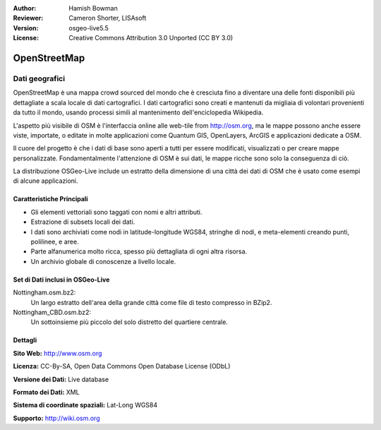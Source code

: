 :Author: Hamish Bowman
:Reviewer: Cameron Shorter, LISAsoft
:Version: osgeo-live5.5
:License: Creative Commons Attribution 3.0 Unported (CC BY 3.0)

.. image:: ../../images/project_logos/logo-osm.png
  :scale: 100 %
  :alt: project logo
  :align: right
  :target: http://www.osm.org/


OpenStreetMap
================================================================================

Dati geografici
~~~~~~~~~~~~~~~~~~~~~~~~~~~~~~~~~~~~~~~~~~~~~~~~~~~~~~~~~~~~~~~~~~~~~~~~~~~~~~~~

OpenStreetMap è una mappa crowd sourced del mondo che è cresciuta fino a diventare 
una delle fonti disponibili più dettagliate a scala locale di dati cartografici. 
I dati cartografici sono creati e mantenuti da migliaia di volontari provenienti 
da tutto il mondo, usando processi simili al mantenimento dell'enciclopedia Wikipedia.

L'aspetto più visibile di OSM è l'interfaccia online alle web-tile from http://osm.org, 
ma le mappe possono anche essere viste, importate, o editate in molte applicazioni 
come Quantum GIS, OpenLayers, ArcGIS e applicazioni dedicate a OSM.

Il cuore del progetto è che i dati di base sono aperti a tutti per essere modificati, 
visualizzati o per creare mappe personalizzate. Fondamentalmente l'attenzione di OSM è 
sui dati, le mappe ricche sono solo la conseguenza di ciò.

La distribuzione OSGeo-Live include un estratto della dimensione di una città dei 
dati di OSM che è usato come esempi di alcune applicazioni.

.. image:: ../../images/screenshots/1024x768/osm-screenshot.jpg 
  :scale: 55 %
  :alt: OSM screenshot
  :align: right

Caratteristiche Principali
--------------------------------------------------------------------------------

* Gli elementi vettoriali sono taggati con nomi e altri attributi.
* Estrazione di subsets locali dei dati.
* I dati sono archiviati come nodi in latitude-longitude WGS84, stringhe di nodi, e meta-elementi creando punti, polilinee, e aree.
* Parte alfanumerica molto ricca, spesso più dettagliata di ogni altra risorsa.
* Un archivio globale di conoscenze a livello locale.

Set di Dati inclusi in OSGeo-Live
--------------------------------------------------------------------------------

Nottingham.osm.bz2:
 Un largo estratto dell'area della grande città come file di testo compresso in BZip2.

Nottingham_CBD.osm.bz2:
 Un sottoinsieme più piccolo del solo distretto del quartiere centrale.

Dettagli
--------------------------------------------------------------------------------

**Sito Web:** http://www.osm.org

**Licenza:** CC-By-SA, Open Data Commons Open Database License (ODbL)

**Versione dei Dati:** Live database

**Formato dei Dati:** XML

**Sistema di coordinate spaziali:** Lat-Long WGS84

**Supporto:** http://wiki.osm.org

